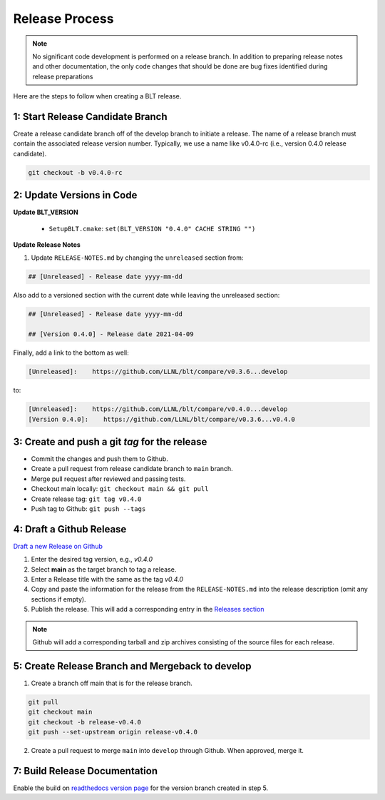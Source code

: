 .. # Copyright (c) 2017-2021, Lawrence Livermore National Security, LLC and
.. # other BLT Project Developers. See the top-level LICENSE file for details
.. # 
.. # SPDX-License-Identifier: (BSD-3-Clause)

Release Process
===============

.. note:: No significant code development is performed on a release branch.
          In addition to preparing release notes and other documentation, the
          only code changes that should be done are bug fixes identified
          during release preparations

Here are the steps to follow when creating a BLT release.

1: Start Release Candidate Branch
---------------------------------

Create a release candidate branch off of the develop branch to initiate a
release. The name of a release branch must contain the associated release version
number. Typically, we use a name like v0.4.0-rc
(i.e., version 0.4.0 release candidate).

.. code:: bash

    git checkout -b v0.4.0-rc

2: Update Versions in Code
--------------------------

**Update BLT_VERSION**

   * ``SetupBLT.cmake``: ``set(BLT_VERSION "0.4.0" CACHE STRING "")``


**Update Release Notes**

#. Update ``RELEASE-NOTES.md`` by changing the 
   ``unreleased`` section from:

.. code:: text

    ## [Unreleased] - Release date yyyy-mm-dd

Also add to a versioned section with the current date while leaving the unreleased section:

.. code::

    ## [Unreleased] - Release date yyyy-mm-dd

    ## [Version 0.4.0] - Release date 2021-04-09

Finally, add a link to the bottom as well:

.. code:: text

    [Unreleased]:    https://github.com/LLNL/blt/compare/v0.3.6...develop

to:

.. code:: text

    [Unreleased]:    https://github.com/LLNL/blt/compare/v0.4.0...develop
    [Version 0.4.0]:    https://github.com/LLNL/blt/compare/v0.3.6...v0.4.0


3: Create and push a git `tag` for the release
----------------------------------------------

* Commit the changes and push them to Github.
* Create a pull request from release candidate branch to ``main`` branch.
* Merge pull request after reviewed and passing tests.
* Checkout main locally: ``git checkout main && git pull``
* Create release tag:  ``git tag v0.4.0``
* Push tag to Github: ``git push --tags``


4: Draft a Github Release
-------------------------

`Draft a new Release on Github <https://github.com/LLNL/blt/releases/new>`_

#. Enter the desired tag version, e.g., *v0.4.0*

#. Select **main** as the target branch to tag a release.

#. Enter a Release title with the same as the tag *v0.4.0*

#. Copy and paste the information for the release from the
   ``RELEASE-NOTES.md`` into the release description (omit any sections if empty).

#. Publish the release. This will add a corresponding entry in the
   `Releases section <https://github.com/LLNL/blt/releases>`_

.. note::

   Github will add a corresponding tarball and zip archives consisting of the
   source files for each release.


5: Create Release Branch and Mergeback to develop
-------------------------------------------------

1. Create a branch off main that is for the release branch.

.. code:: bash

    git pull
    git checkout main
    git checkout -b release-v0.4.0
    git push --set-upstream origin release-v0.4.0


2. Create a pull request to merge ``main`` into ``develop`` through Github. When approved, merge it.


7: Build Release Documentation
------------------------------

Enable the build on `readthedocs version page <https://readthedocs.org/projects/llnl-blt/versions/>`_
for the version branch created in step 5.
